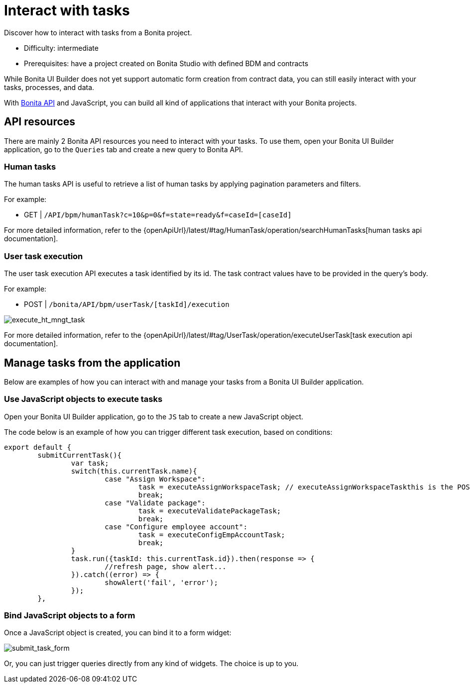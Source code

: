 = Interact with tasks
:page-aliases: applications:how-to-interact-with-tasks.adoc
:description: Discover how to interact with tasks from a Bonita project.

{description}

* Difficulty: intermediate
* Prerequisites: have a project created on Bonita Studio with defined BDM and contracts


While Bonita UI Builder does not yet support automatic form creation from contract data, you can still easily interact with your tasks, processes, and data.

With xref:common-apis-to-use.adoc[Bonita API] and JavaScript, you can build all kind of applications that interact with your Bonita projects.

== API resources

There are mainly 2 Bonita API resources you need to interact with your tasks.
To use them, open your Bonita UI Builder application, go to the `Queries` tab and create a new query to Bonita API.

=== Human tasks
The human tasks API is useful to retrieve a list of human tasks by applying pagination parameters and filters.

For example:

    - GET | `/API/bpm/humanTask?c=10&p=0&f=state=ready&f=caseId=[caseId]`

For more detailed information, refer to the {openApiUrl}/latest/#tag/HumanTask/operation/searchHumanTasks[human tasks api documentation].

=== User task execution
The user task execution API executes a task identified by its id. The task contract values have to be provided in the query's body.

For example:

    - POST | `/bonita/API/bpm/userTask/[taskId]/execution`

image:ui-builder/guides/execute_hr_mngt_task.png[execute_ht_mngt_task]

For more detailed information, refer to the {openApiUrl}/latest/#tag/UserTask/operation/executeUserTask[task execution api documentation].


== Manage tasks from the application

Below are examples of how you can interact with and manage your tasks from a Bonita UI Builder application.

=== Use JavaScript objects to execute tasks

Open your Bonita UI Builder application, go to the `JS` tab to create a new JavaScript object.

The code below is an example of how you can trigger different task execution, based on conditions:

[source,JS]
----
export default {
	submitCurrentTask(){
		var task;
		switch(this.currentTask.name){
			case "Assign Workspace":
				task = executeAssignWorkspaceTask; // executeAssignWorkspaceTaskthis is the POST /execution query shown in the example above
				break;
			case "Validate package":
				task = executeValidatePackageTask;
				break;
			case "Configure employee account":
				task = executeConfigEmpAccountTask;
				break;
		}
		task.run({taskId: this.currentTask.id}).then(response => {
			//refresh page, show alert...
		}).catch((error) => {
			showAlert('fail', 'error');
		});
	},
----


=== Bind JavaScript objects to a form

Once a JavaScript object is created, you can bind it to a form widget:  

image:ui-builder/guides/submit_task_form.png[submit_task_form]

Or, you can just trigger queries directly from any kind of widgets. The choice is up to you.
